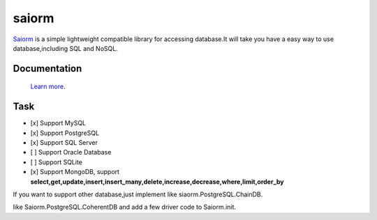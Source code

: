 saiorm
======

`Saiorm <https://weihaipy.github.io/saiorm>`_  is a simple lightweight compatible library for accessing database.It will take you have a easy way to use database,including SQL and NoSQL.

.. The goal is to be an asynchronous framework,but not now.

Documentation
-------------

 `Learn more <http://saiorm.readthedocs.io>`_.

Task
----

- [x] Support MySQL
- [x] Support PostgreSQL
- [x] Support SQL Server
- [ ] Support Oracle Database
- [ ] Support SQLite
- [x] Support MongoDB, support **select,get,update,insert,insert_many,delete,increase,decrease,where,limit,order_by**

If you want to support other database,just implement like siaorm.PostgreSQL.ChainDB.

like Saiorm.PostgreSQL.CoherentDB and add a few driver code to Saiorm.init.

